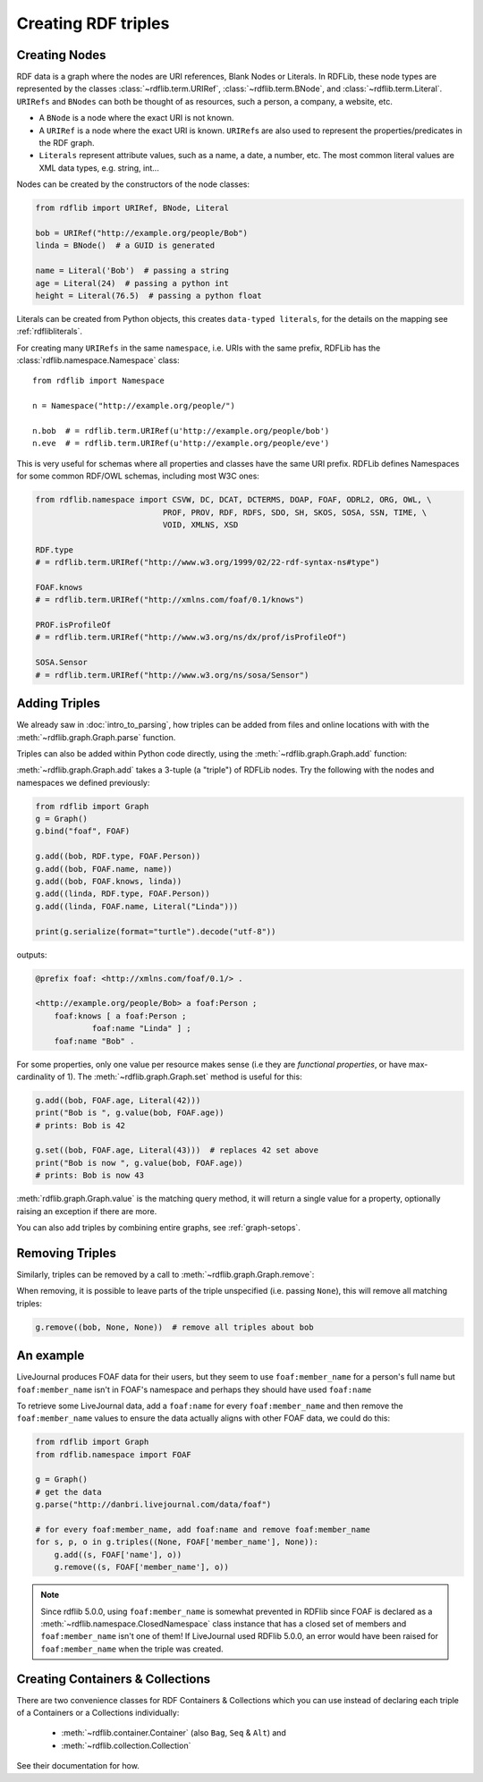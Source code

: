 .. _intro_to_creating_rdf: 

====================
Creating RDF triples
====================

Creating Nodes
--------------

RDF data is a graph where the nodes are URI references, Blank Nodes or Literals. In RDFLib, these node types are
represented by the classes :class:`~rdflib.term.URIRef`, :class:`~rdflib.term.BNode`, and :class:`~rdflib.term.Literal`.
``URIRefs`` and ``BNodes`` can both be thought of as resources, such a person, a company, a website, etc.

* A ``BNode`` is a node where the exact URI is not known.
* A ``URIRef`` is a node where the exact URI is known. ``URIRef``\s are also used to represent the properties/predicates in the RDF graph.
* ``Literals`` represent attribute values, such as a name, a date, a number, etc. The most common literal values are XML data types, e.g. string, int...


Nodes can be created by the constructors of the node classes:

.. code-block:: python

   from rdflib import URIRef, BNode, Literal

   bob = URIRef("http://example.org/people/Bob")
   linda = BNode()  # a GUID is generated

   name = Literal('Bob')  # passing a string
   age = Literal(24)  # passing a python int
   height = Literal(76.5)  # passing a python float

Literals can be created from Python objects, this creates ``data-typed literals``, for the details on the mapping see :ref:`rdflibliterals`.

For creating many ``URIRefs`` in the same ``namespace``, i.e. URIs with the same prefix, RDFLib has the :class:`rdflib.namespace.Namespace` class:: 

   from rdflib import Namespace

   n = Namespace("http://example.org/people/")

   n.bob  # = rdflib.term.URIRef(u'http://example.org/people/bob')
   n.eve  # = rdflib.term.URIRef(u'http://example.org/people/eve')

	
This is very useful for schemas where all properties and classes have the same URI prefix. RDFLib defines Namespaces for some common RDF/OWL schemas, including most W3C ones:

.. code-block:: python

    from rdflib.namespace import CSVW, DC, DCAT, DCTERMS, DOAP, FOAF, ODRL2, ORG, OWL, \
                               PROF, PROV, RDF, RDFS, SDO, SH, SKOS, SOSA, SSN, TIME, \
                               VOID, XMLNS, XSD

    RDF.type
    # = rdflib.term.URIRef("http://www.w3.org/1999/02/22-rdf-syntax-ns#type")

    FOAF.knows
    # = rdflib.term.URIRef("http://xmlns.com/foaf/0.1/knows")

    PROF.isProfileOf
    # = rdflib.term.URIRef("http://www.w3.org/ns/dx/prof/isProfileOf")

    SOSA.Sensor
    # = rdflib.term.URIRef("http://www.w3.org/ns/sosa/Sensor")


Adding Triples
--------------

We already saw in :doc:`intro_to_parsing`, how triples can be added from files and online locations with with the :meth:`~rdflib.graph.Graph.parse` function.

Triples can also be added within Python code directly, using the :meth:`~rdflib.graph.Graph.add` function:

.. automethod:: rdflib.graph.Graph.add
    :noindex:

:meth:`~rdflib.graph.Graph.add` takes a 3-tuple (a "triple") of RDFLib nodes. Try the following with the nodes and namespaces we defined previously:

.. code-block:: python

    from rdflib import Graph
    g = Graph()
    g.bind("foaf", FOAF)

    g.add((bob, RDF.type, FOAF.Person))
    g.add((bob, FOAF.name, name))
    g.add((bob, FOAF.knows, linda))
    g.add((linda, RDF.type, FOAF.Person))
    g.add((linda, FOAF.name, Literal("Linda")))

    print(g.serialize(format="turtle").decode("utf-8"))

outputs: 

.. code-block:: Turtle

    @prefix foaf: <http://xmlns.com/foaf/0.1/> .

    <http://example.org/people/Bob> a foaf:Person ;
        foaf:knows [ a foaf:Person ;
                foaf:name "Linda" ] ;
        foaf:name "Bob" .

For some properties, only one value per resource makes sense (i.e they are *functional properties*, or have max-cardinality of 1). The :meth:`~rdflib.graph.Graph.set` method is useful for this:

.. code-block:: python

    g.add((bob, FOAF.age, Literal(42)))
    print("Bob is ", g.value(bob, FOAF.age))
    # prints: Bob is 42

    g.set((bob, FOAF.age, Literal(43)))  # replaces 42 set above
    print("Bob is now ", g.value(bob, FOAF.age))
    # prints: Bob is now 43

:meth:`rdflib.graph.Graph.value` is the matching query method, it will return a single value for a property, optionally raising an exception if there are more.

You can also add triples by combining entire graphs, see :ref:`graph-setops`.


Removing Triples
----------------

Similarly, triples can be removed by a call to :meth:`~rdflib.graph.Graph.remove`:

.. automethod:: rdflib.graph.Graph.remove
    :noindex:

When removing, it is possible to leave parts of the triple unspecified (i.e. passing ``None``), this will remove all matching triples:

.. code-block:: python

    g.remove((bob, None, None))  # remove all triples about bob


An example
----------

LiveJournal produces FOAF data for their users, but they seem to use
``foaf:member_name`` for a person's full name but ``foaf:member_name``
isn't in FOAF's namespace and perhaps they should have used ``foaf:name``

To retrieve some LiveJournal data, add a ``foaf:name`` for every
``foaf:member_name`` and then remove the ``foaf:member_name`` values to
ensure the data actually aligns with other FOAF data, we could do this:

.. code-block:: python

    from rdflib import Graph
    from rdflib.namespace import FOAF

    g = Graph()
    # get the data
    g.parse("http://danbri.livejournal.com/data/foaf")

    # for every foaf:member_name, add foaf:name and remove foaf:member_name
    for s, p, o in g.triples((None, FOAF['member_name'], None)):
        g.add((s, FOAF['name'], o))
        g.remove((s, FOAF['member_name'], o))

.. note:: Since rdflib 5.0.0, using ``foaf:member_name`` is somewhat prevented in RDFlib since FOAF is declared
    as a :meth:`~rdflib.namespace.ClosedNamespace` class instance that has a closed set of members and
    ``foaf:member_name`` isn't one of them! If LiveJournal used RDFlib 5.0.0, an error would have been raised for
    ``foaf:member_name`` when the triple was created.


Creating Containers & Collections
---------------------------------
There are two convenience classes for RDF Containers & Collections which you can use instead of declaring each
triple of a Containers or a Collections individually:

    * :meth:`~rdflib.container.Container` (also ``Bag``, ``Seq`` & ``Alt``) and
    * :meth:`~rdflib.collection.Collection`

See their documentation for how.
